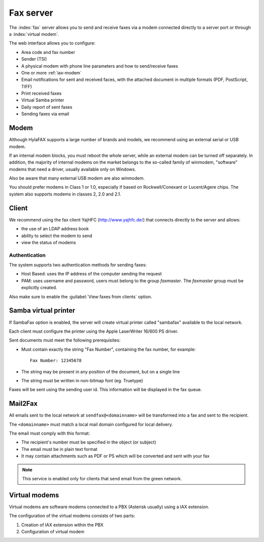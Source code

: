 ==========
Fax server
==========

The :index:`fax` server allows you to send and receive faxes via a modem
connected directly to a server port or through a :index:`virtual modem`. 

The web interface allows you to configure:

* Area code and fax number
* Sender (TSI)
* A physical modem with phone line parameters and how to send/receive faxes
* One or more :ref:`iax-modem`
* Email notifications for sent and received faces, with the attached document in multiple formats (PDF, PostScript, TIFF)
* Print received faxes
* Virtual Samba printer
* Daily report of sent faxes
* Sending faxes via email


Modem
=====

Although HylaFAX supports a large number of brands and models, we recommend using an external serial or USB modem.

If an internal modem blocks, you must reboot the whole server,
while an external modem can be turned off separately.
In addition, the majority of internal modems on the market belongs to the so-called family of winmodem,
"software" modems that need a driver, usually available only on Windows.

Also be aware that many external USB modem are also winmodem.

You should prefer modems in Class 1 or 1.0, especially if based on Rockwell/Conexant or Lucent/Agere chips.
The system also supports modems in classes 2, 2.0 and 2.1.

Client
======

We recommend using the fax client YajHFC (http://www.yajhfc.de/) that connects directly to the server and allows:

* the use of an LDAP address book
* ability to select the modem to send
* view the status of modems

Authentication
--------------

The system supports two authentication methods for sending faxes:

* Host Based: uses the IP address of the computer sending the request
* PAM: uses username and password, users must belong to the group *faxmaster*.
  The *faxmaster* group must be explicitly created.

Also make sure to enable the :guilabel:`View faxes from clients` option.


Samba virtual printer
=====================

If SambaFax option is enabled, the server will create virtual printer called "sambafax" available to the local network.

Each client must configure the printer using the Apple LaserWriter 16/600 PS driver.

Sent documents must meet the following prerequisites:

* Must contain exactly the string "Fax Number", containing the fax number, for example: ::

   Fax Number: 12345678

* The string may be present in any position of the document, but on a single line
* The string must be written in non-bitmap font (eg. Truetype)

Faxes will be sent using the sending user id. This information will be displayed in the fax queue.


Mail2Fax
========

All emails sent to the local network at ``sendfax@<domainname>`` will be transformed into a fax and sent to the recipient.

The ``<domainname>`` must match a local mail domain configured for local delivery.

The email must comply with this format:

* The recipient's number must be specified in the object (or subject)
* The email must be in plain text format
* It may contain attachments such as PDF or PS which will be converted and sent with your fax

.. Note :: This service is enabled only for clients that send email from the green network.

.. _iax-modem:

Virtual modems
==============

Virtual modems are software modems connected to a PBX (Asterisk usually) using
a IAX extension.

The configuration of the virtual modems consists of two parts:

1. Creation of IAX extension within the PBX
2. Configuration of virtual modem

